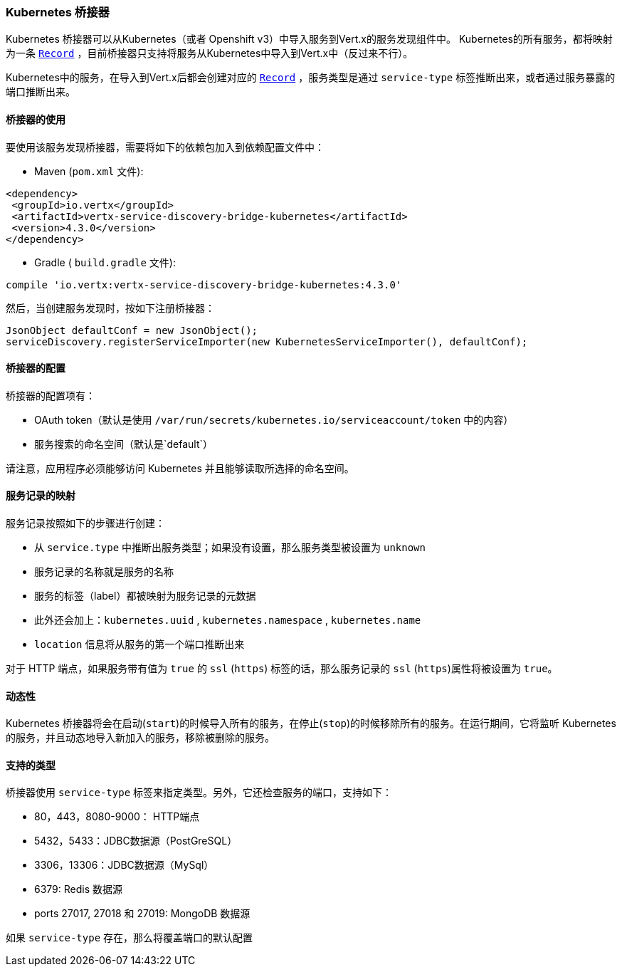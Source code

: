 [[_kubernetes_bridge]]
=== Kubernetes 桥接器

Kubernetes 桥接器可以从Kubernetes（或者 Openshift v3）中导入服务到Vert.x的服务发现组件中。
Kubernetes的所有服务，都将映射为一条 `link:../../apidocs/io/vertx/servicediscovery/Record.html[Record]` ，目前桥接器只支持将服务从Kubernetes中导入到Vert.x中（反过来不行）。

Kubernetes中的服务，在导入到Vert.x后都会创建对应的 `link:../../apidocs/io/vertx/servicediscovery/Record.html[Record]` ，服务类型是通过 `service-type` 标签推断出来，或者通过服务暴露的端口推断出来。

[[_using_the_bridge_2]]
==== 桥接器的使用

要使用该服务发现桥接器，需要将如下的依赖包加入到依赖配置文件中：

* Maven (`pom.xml` 文件):

[source,xml,subs="+attributes"]
----
<dependency>
 <groupId>io.vertx</groupId>
 <artifactId>vertx-service-discovery-bridge-kubernetes</artifactId>
 <version>4.3.0</version>
</dependency>
----

* Gradle ( `build.gradle` 文件):

[source,groovy,subs="+attributes"]
----
compile 'io.vertx:vertx-service-discovery-bridge-kubernetes:4.3.0'
----

然后，当创建服务发现时，按如下注册桥接器：

[source, java]
----
JsonObject defaultConf = new JsonObject();
serviceDiscovery.registerServiceImporter(new KubernetesServiceImporter(), defaultConf);
----

[[_configuring_the_bridge]]
==== 桥接器的配置

桥接器的配置项有：

* OAuth token（默认是使用 `/var/run/secrets/kubernetes.io/serviceaccount/token` 中的内容）
* 服务搜索的命名空间（默认是`default`）

请注意，应用程序必须能够访问 Kubernetes 并且能够读取所选择的命名空间。

[[_the_service_to_record_mapping]]
==== 服务记录的映射

服务记录按照如下的步骤进行创建：

* 从 `service.type` 中推断出服务类型；如果没有设置，那么服务类型被设置为 `unknown`
* 服务记录的名称就是服务的名称
* 服务的标签（label）都被映射为服务记录的元数据
* 此外还会加上：`kubernetes.uuid` , `kubernetes.namespace` , `kubernetes.name`
* `location` 信息将从服务的第一个端口推断出来

对于 HTTP 端点，如果服务带有值为 `true` 的 `ssl` (`https`) 标签的话，那么服务记录的 `ssl` (`https`)属性将被设置为 `true`。

[[_dynamics]]
==== 动态性

Kubernetes 桥接器将会在启动(`start`)的时候导入所有的服务，在停止(`stop`)的时候移除所有的服务。在运行期间，它将监听 Kubernetes 的服务，并且动态地导入新加入的服务，移除被删除的服务。

[[_supported_types]]
==== 支持的类型

桥接器使用 `service-type` 标签来指定类型。另外，它还检查服务的端口，支持如下：

* 80，443，8080-9000： HTTP端点
* 5432，5433：JDBC数据源（PostGreSQL）
* 3306，13306：JDBC数据源（MySql）
* 6379: Redis 数据源
* ports 27017, 27018 和 27019: MongoDB 数据源

如果 `service-type` 存在，那么将覆盖端口的默认配置
